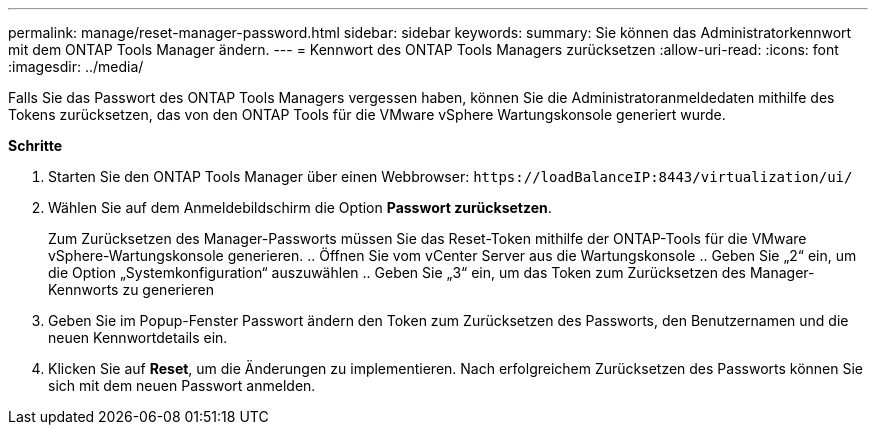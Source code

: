 ---
permalink: manage/reset-manager-password.html 
sidebar: sidebar 
keywords:  
summary: Sie können das Administratorkennwort mit dem ONTAP Tools Manager ändern. 
---
= Kennwort des ONTAP Tools Managers zurücksetzen
:allow-uri-read: 
:icons: font
:imagesdir: ../media/


[role="lead"]
Falls Sie das Passwort des ONTAP Tools Managers vergessen haben, können Sie die Administratoranmeldedaten mithilfe des Tokens zurücksetzen, das von den ONTAP Tools für die VMware vSphere Wartungskonsole generiert wurde.

*Schritte*

. Starten Sie den ONTAP Tools Manager über einen Webbrowser: `\https://loadBalanceIP:8443/virtualization/ui/`
. Wählen Sie auf dem Anmeldebildschirm die Option *Passwort zurücksetzen*.
+
Zum Zurücksetzen des Manager-Passworts müssen Sie das Reset-Token mithilfe der ONTAP-Tools für die VMware vSphere-Wartungskonsole generieren.
.. Öffnen Sie vom vCenter Server aus die Wartungskonsole
.. Geben Sie „2“ ein, um die Option „Systemkonfiguration“ auszuwählen
.. Geben Sie „3“ ein, um das Token zum Zurücksetzen des Manager-Kennworts zu generieren

. Geben Sie im Popup-Fenster Passwort ändern den Token zum Zurücksetzen des Passworts, den Benutzernamen und die neuen Kennwortdetails ein.
. Klicken Sie auf *Reset*, um die Änderungen zu implementieren.
Nach erfolgreichem Zurücksetzen des Passworts können Sie sich mit dem neuen Passwort anmelden.

